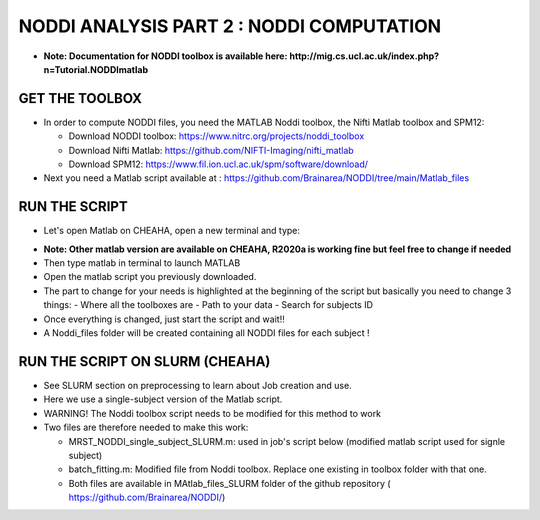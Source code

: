 ###################
NODDI ANALYSIS PART 2 : NODDI COMPUTATION
###################

- **Note: Documentation for NODDI toolbox is available here: http://mig.cs.ucl.ac.uk/index.php?n=Tutorial.NODDImatlab**

*****************
GET THE TOOLBOX
*****************

- In order to compute NODDI files, you need the MATLAB Noddi toolbox, the Nifti Matlab toolbox and SPM12:

  - Download NODDI toolbox: https://www.nitrc.org/projects/noddi_toolbox
  - Download Nifti Matlab: https://github.com/NIFTI-Imaging/nifti_matlab
  - Download SPM12: https://www.fil.ion.ucl.ac.uk/spm/software/download/

- Next you need a Matlab script available at : https://github.com/Brainarea/NODDI/tree/main/Matlab_files

*****************
RUN THE SCRIPT
*****************
- Let's open Matlab on CHEAHA, open a new terminal and type:

.. code:: bash
  module load rc/matlab/R2020a
- **Note: Other matlab version are available on CHEAHA, R2020a is working fine but feel free to change if needed**
- Then type matlab in terminal to launch MATLAB
- Open the matlab script you previously downloaded.
- The part to change for your needs is highlighted at the beginning of the script but basically you need to change 3 things:
  - Where all the toolboxes are
  - Path to your data
  - Search for subjects ID
- Once everything is changed, just start the script and wait!!
- A Noddi_files folder will be created containing all NODDI files for each subject !

*****************
RUN THE SCRIPT ON SLURM (CHEAHA)
*****************

- See SLURM section on preprocessing to learn about Job creation and use.
- Here we use a single-subject version of the Matlab script.
- WARNING! The Noddi toolbox script needs to be modified for this method to work
- Two files are therefore needed to make this work:

  - MRST_NODDI_single_subject_SLURM.m: used in job's script below (modified matlab script used for signle subject)
  - batch_fitting.m: Modified file from Noddi toolbox. Replace one existing in toolbox folder with that one.
  - Both files are available in MAtlab_files_SLURM folder of the github repository ( https://github.com/Brainarea/NODDI/)

.. code:: bash
  #!/bin/bash
  #SBATCH --partition=medium
  #SBATCH --cpus-per-task=20
  #SBATCH --mem-per-cpu=12000
  #SBATCH --time=15:00:00
  #SBATCH --array=0-41
  module load rc/matlab/R2020a
  cd /data/user/rodolphe/Data/MRST/NODDI/Preprocessed/
  readarray -t FILES < <(find . -maxdepth 1 -type d -name 'CBDm7*' -printf '%P\n')
  cd /data/user/rodolphe/Scripts/Origin/Szaflarski\ lab/MRST/NODDI/Create_noddi_files/
  srun matlab -nodisplay -nodesktop -r \
  "MRST_NODDI_single_subject_SLURM('${FILES[$SLURM_ARRAY_TASK_ID]}',20); quit;"
